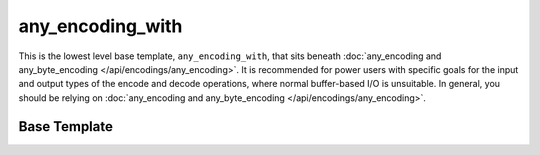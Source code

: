 .. =============================================================================
..
.. ztd.text
.. Copyright © 2022-2023 JeanHeyd "ThePhD" Meneide and Shepherd's Oasis, LLC
.. Contact: opensource@soasis.org
..
.. Commercial License Usage
.. Licensees holding valid commercial ztd.text licenses may use this file in
.. accordance with the commercial license agreement provided with the
.. Software or, alternatively, in accordance with the terms contained in
.. a written agreement between you and Shepherd's Oasis, LLC.
.. For licensing terms and conditions see your agreement. For
.. further information contact opensource@soasis.org.
..
.. Apache License Version 2 Usage
.. Alternatively, this file may be used under the terms of Apache License
.. Version 2.0 (the "License") for non-commercial use; you may not use this
.. file except in compliance with the License. You may obtain a copy of the
.. License at
..
.. https://www.apache.org/licenses/LICENSE-2.0
..
.. Unless required by applicable law or agreed to in writing, software
.. distributed under the License is distributed on an "AS IS" BASIS,
.. WITHOUT WARRANTIES OR CONDITIONS OF ANY KIND, either express or implied.
.. See the License for the specific language governing permissions and
.. limitations under the License.
..
.. =============================================================================>

any_encoding_with
=================

This is the lowest level base template, ``any_encoding_with``, that sits beneath :doc:`any_encoding and any_byte_encoding </api/encodings/any_encoding>`. It is recommended for power users with specific goals for the input and output types of the encode and decode operations, where normal buffer-based I/O is unsuitable. In general, you should be relying on :doc:`any_encoding and any_byte_encoding </api/encodings/any_encoding>`.



Base Template
-------------

.. doxygenclass:: ztd::text::any_encoding_with
	:members:
